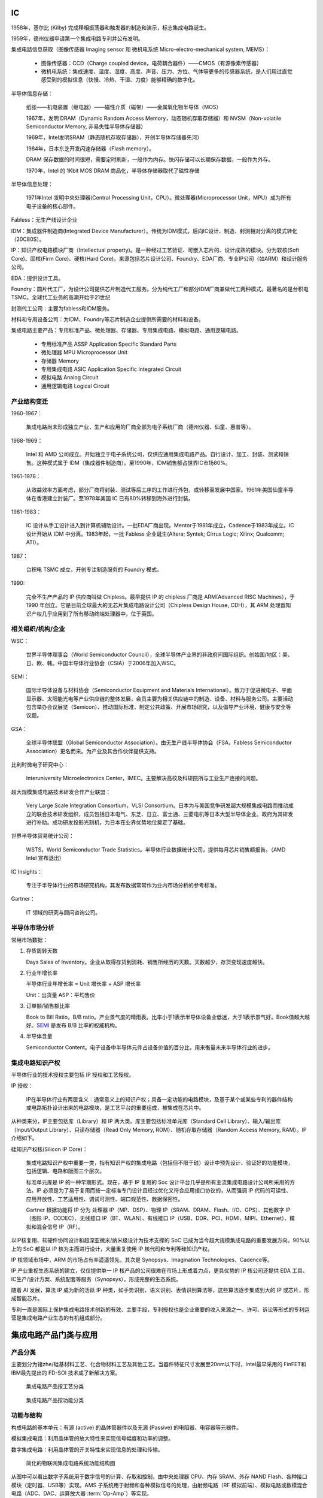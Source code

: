 IC
==================


1958年，基尔比 (Kilby) 完成移相振荡器和触发器的制造和演示，标志集成电路诞生。

1959年，德州仪器申请第一个集成电路专利并公布发明。

集成电路信息获取（图像传感器 Imaging sensor 和 微机电系统 Micro-electro-mechanical system, MEMS）：

  * 图像传感器：CCD（Charge coupled device，电荷耦合器件）——CMOS（有源像素传感器）

  * 微机电系统：集成速度、温度、湿度、高度、声音、压力、方位、气体等更多的传感器系统，是人们用过直觉感受到的模拟信息（快慢、冷热、干湿、力度）能够精确的数字化。

半导体信息存储：

  纸张——机电装置（继电器）——磁性介质（磁带）——金属氧化物半导体（MOS）

  1967年，发明 DRAM（Dynamic Random Access Memory，动态随机存取存储器）和 NVSM（Non-volatile Semiconductor Memory, 非易失性半导体存储器）

  1969年，Intel发明SRAM（静态随机存取存储器），开创半导体存储器先河）

  1984年，日本东芝开发闪速存储器（Flash memory）。

  DRAM 保存数据的时间很短，需要定时刷新，一般作为内存。快闪存储可以长期保存数据，一般作为外存。

  1970年，Intel 的 1Kbit MOS DRAM 商品化，半导体存储器取代了磁性存储

半导体信息处理：

  1971年Intel 发明中央处理器(Central Processing Unit，CPU）。微处理器(Microprocessor Unit，MPU）成为所有电子设备的核心部件。

Fabless：无生产线设计企业

IDM：集成器件制造商(Integrated Device Manufacturer）。传统为IDM模式，后向IC设计、制造、封测相对分离的模式转化（20C80S）。

IP：知识产权电路模块厂商（Intellectual property)。是一种经过工艺验证、可嵌入芯片的、设计成熟的模块。分为软核(Soft Core)、固核(Firm Core)、硬核(Hard Core)。来源包括芯片设计公司、Foundry、EDA厂商、专业IP公司（如ARM）和设计服务公司。

EDA：提供设计工具。

Foundry：圆片代工厂，为设计公司提供芯片制造代工服务。分为纯代工厂和部分IDM厂商兼做代工两种模式。最著名的是台积电 TSMC。全球代工业务的高潮开始于21世纪

封测代工公司：主要为fabless和IDM服务。

材料和专用设备公司：为IDM、Foundry等芯片制造企业提供所需要的材料和设备。

集成电路主要产品：专用标准产品、微处理器、存储器、专用集成电路、模拟电路、通用逻辑电路。

  * 专用标准产品 ASSP Application Specific Standard Parts

  * 微处理器 MPU Microprocessor Unit

  * 存储器 Memory

  * 专用集成电路 ASIC Application Specific Integrated Circuit

  * 模拟电路 Analog Circuit

  * 通用逻辑电路 Logical Circuit


产业结构变迁
-------------

1960-1967：

  集成电路尚未形成独立产业，生产和应用的厂商全部为电子系统厂商（德州仪器、仙童、惠普等）。


1968-1969：

  Intel 和 AMD 公司成立。开始独立于电子系统公司，仅供应通用集成电路产品。自行设计、加工、封装、测试和销售。这种模式属于 IDM（集成器件制造商）。至1990年，IDM销售额占世界IC市场80%。

1961-1978：

  从效益效率方面考虑，部分厂商将封装、测试等后工序的工作进行外包，或转移至发展中国家。1961年美国仙童半导体在香港建立封装厂。至1978年美国 IC 已有80%转移到海外进行封装。

1981-1983：

  IC 设计从手工设计进入到计算机辅助设计。一批EDA厂商出现。Mentor于1981年成立，Cadence于1983年成立。IC 设计开始从 IDM 中分离。1983年起，一批 Fabless 企业诞生(Altera; Syntek; Cirrus Logic; Xilinx; Qualcomm; ATI）。

1987：

  台积电 TSMC 成立，开创专注制造服务的 Foundry 模式。

1990:

  完全不生产产品的 IP 供应商叫做 Chipless。最早提供 IP 的 chipless 厂商是 ARM(Advanced RISC Machines），于 1990 年创立。它是目前全球最大的无芯片集成电路设计公司（Chipless Design House, CDH），其 ARM 处理器知识产权几乎应用到了所有移动终端处理器中，位于英国。

相关组织/机构/企业
-----------------------

WSC：

  世界半导体理事会（World Semiconductor Council），全球半导体产业界的非政府间国际组织。创始国/地区：美、日、欧、韩。中国半导体行业协会（CSIA）于2006年加入WSC。

.. _semi:

SEMI：

  国际半导体设备与材料协会（Semiconductor Equipment and Materials International）。致力于促进微电子、平面显示器、太阳能光电等产业供应链的整体发展，会员主要为相关供应链中的制造、设备、材料与服务公司。主要活动包含举办会议展览（Semicon）、推动国际标准、制定公共政策、开展市场研究，以及倡导产业环境、健康与安全等议题。

GSA：

  全球半导体联盟（Global Semiconductor Association）。由无生产线半导体协会（FSA，Fabless Semiconductor Association）更名而来。为产业及其合作伙伴提供支持。

比利时微电子研究中心：

  Interuniversity Microelectronics Center，IMEC。主要解决高校及科研院所与工业生产连接的问题。

超大规模集成电路技术研发合作产业联盟：

  Very Large Scale Integration Consortium，VLSI Consortium。日本为与美国竞争研发超大规模集成电路而推动成立的联合技术研发组织，成员包括日本电气、东芝、日立、富士通、三菱电机等日本大型半导体企业。政府为其研发进行补助。成功研发投影光刻机，为日本在业界优势地位奠定了基础。

世界半导体贸易统计公司：

  WSTS，World Semiconductor Trade Statistics。半导体行业数据统计公司，提供每月芯片销售额报告。（AMD Intel 宣布退出）

IC Insights：

  专注于半导体行业的市场研究机构，其发布数据常常作为业内市场分析的参考标准。

Gartner：

  IT 领域的研究与顾问咨询公司。




半导体市场分析
---------------

常用市场数据：

1. 存货周转天数

   Days Sales of Inventory。企业从取得存货到消耗、销售所经历的天数。天数越少，存货变现速度越快。


2. 行业年增长率

   半导体行业年增长率 = Unit 增长率 + ASP 增长率

   Unit：出货量         ASP：平均售价

3. 订单额/销售额比率

   Book to Bill Ratio，B/B ratio。产业景气度的晴雨表。比率小于1表示半导体设备业低迷，大于1表示景气好。Book值越大越好。SEMI_ 是发布 B/B 比率的权威机构。

4. 半导体含量

   Semiconductor Content。电子设备中半导体元件占设备价值的百分比，用来衡量未来半导体行业的进步。


集成电路知识产权
------------------

半导体行业的技术授权主要包括 IP 授权和工艺授权。

IP 授权：

  IP在半导体行业有两层含义：通常意义上的知识产权；具备一定功能的电路模块，及基于某个或某些专利的器件结构或电路拓扑设计出来的电路模块，是工艺平台的重要组成，被集成在芯片中。

从种类来分，IP主要包括库（Library）和 IP 两大类。库主要包括标准单元库（Standard Cell Library）、输入/输出库（Input/Output Library）、只读存储器（Read Only Memory, ROM）、随机存取存储器（Random Access Memory, RAM）。IP 介绍如下。

硅知识产权核(Silicon IP Core)：

  集成电路知识产权中重要一类，指有知识产权的集成电路（包括但不限于硅）设计中预先设计、验证好的功能模块，包括逻辑、电路和版图三个层次。

  标准单元库是 IP 的一种早期形式。现在，基于 IP 复用的 Soc 设计平台几乎是所有主流集成电路设计公司所采用的方法。IP 必须是为了易于复用而按一定标准专门设计且经过优化又符合应用接口协议的，从而强调 IP 代码的可读性、应用开放性、工艺适用性、调试可测性、端口规范性、数据保密性。

  Gartner 根据功能将 IP 分为 处理器 IP（MP、DSP）、物理 IP（SRAM、DRAM、Flash、I/O、GPS）、其他数字 IP（图形 IP、CODEC）、无线接口 IP（BT、WLAN）、有线接口 IP（USB、DDR、PCI、HDMI、MIPI、Ethernet）、模拟和混合信号 IP（RF）。

以IP核复用、软硬件协同设计和超深亚微米/纳米级设计为技术支撑的 SoC 已成为当今超大规模集成电路的重要发展方向。90%以上的 SoC 都是以 IP 核为主而进行设计，大量重复使用 IP 核代码和专利等硅知识产权。
  
IP 核领域市场中，ARM 的市场占有率遥遥领先，其次是 Synopsys、Imagination Technologies、Cadence等。

IP 产业重视生态系统的建立，仅仅提供单一 IP 核产品的公司很难在市场上形成着力点，更具优势的 IP 核公司还提供 EDA 工具、IC生产/设计方案、系统配套等服务（Synopsys），形成完整的生态系统。

随着 AI 发展，算法 IP 成为新的活跃 IP 种类，如手势识别、语义识别、表情识别算法等，这些算法逐步集成到大的 IP 或芯片，形成智能芯片。

专利一直是国际上保护集成电路技术创新的有效、主要手段，专利授权也是企业重要的收入来源之一。许可、诉讼等形式的专利运营是集成电路产业生态的有机组成部分。


集成电路产品门类与应用
======================


产品分类
----------

主要划分为锗zhe/硅基材料工艺、化合物材料工艺及其他工艺。当器件特征尺寸发展至20nm以下时，Intel最早采用的 FinFET和IBM最先提出的 FD-SOI 技术成了新解决方案。

.. figure:: media/ic_1.png
    :width: 70%

    集成电路产品按工艺分类


.. figure:: media/ic_2.png
    :width: 70%

    集成电路产品按功能分类


功能与结构
------------

构成电路的基本单元：有源 (active) 的晶体管器件以及无源 (Passive) 的电阻器、电容器等元器件。

模拟集成电路：利用晶体管的放大特性来实现信号幅度和功率的调整。

数字集成电路：利用晶体管的开关特性来实现信息的处理和传输。

.. figure:: media/ic_3.png
    :width: 70%

    简化的物联网集成电路系统功能结构图


从图中可以看出数字子系统用于数字信号的计算、存取和控制，由中央处理器 CPU、内存 SRAM、外存 NAND Flash、各种接口模块（定时器、USB等）实现。AMS 子系统用于射频和各种模拟信号的处理，由射频电路（RF 模拟前端）、模拟电路或数模混合电路（ADC、DAC、运算放大器 \ :term:`Op-Amp`\）等实现。


.. note::

        运算放大器（Operational Amplifier，简称Op-Amp）是一种高增益的电子放大器，具有差分输入（两个输入端）和单端输出（一个输出端）。运算放大器广泛用于模拟电路中，能够执行各种线性和非线性运算，如放大、滤波、积分、微分等。运算放大器因其多功能性和广泛应用，成为模拟电子学中最重要的元件之一。

        1. 信号放大：用于放大微弱信号，如传感器输出。
        2. 滤波器：用于设计各种类型的滤波器，如低通滤波器、高通滤波器、带通滤波器等。
        3. 振荡器：用于生成稳定的频率信号。
        4. 比较器：用于比较两个电压信号的大小。
        5. 数学运算：用于执行积分、微分、加法、减法等模拟计算。

        尽管理想运算放大器具有无穷高的增益和输入阻抗、零输出阻抗和零偏移电压，但实际运算放大器会受到各种非理想因素的影响，如有限的增益、偏移电压、电流、频率响应、噪声等。这些因素在设计和应用运算放大器时需要考虑，以确保电路的性能和稳定性。


制造工艺
------------

鳍式场效应晶体管（\ `FinFET <https://baike.baidu.com/item/%E9%B3%8D%E5%BC%8F%E5%9C%BA%E6%95%88%E5%BA%94%E6%99%B6%E4%BD%93%E7%AE%A1/23200647?fr=ge_ala>`_\）和绝缘体上硅（SOI）有效抑制短沟道效应影响，相继发展的多栅结构可进一步提高器件的栅控能力。FinFET已成为 28nm 以下技术节点的主要技术，广泛应用于CPU、微处理器、存储器、SoC等产品，并更进一步地向 7nm 和 5nm 工艺节点迈进。

在高频器件领域，化合物半导体材料被看作第二代半导体材料，在高速电路以及通信等方面获得广泛应用。

第三代半导体材料是氮化镓（GaN）和碳化硅（SiC）为代表的禁带宽度超过3eV以上的宽带隙材料，具有较强的原子键，较高的热导率和临界击穿电场强度，非常适合制备耐高电压的大功率器件。

系统级封装集成电路（SiP，System in Package）将器件封装与系统主板缩小到一个具备所有功能需求的单系统封装里，已成为重要的先进封装和系统集成技术。SiP 是采用不同芯片进行并排或叠加的封装方式，而 SoC 则是高度集成的单一芯片产品。apple watch 的技术亮点就是其SiP模块，这个模块包括了 NFC、蓝牙、MEMS和闪存等部分，使手表具有完备功能的同时更轻薄美观。


MEMS NEMS 微/纳机电系统：

  微机电系统是指将微电子器件、微结构、微机械组件（微传感器和微执行器）集于一体的集成系统，在电子领域与其他能源形式进行物理/化学量交换。技术主要应用在消费电子领域，特别是在汽车和手机中。如手机中的陀螺仪、温/湿传感器、麦克风、显示传感器、距离传感器、光强传感器等。

  纳机电系统是在微机电系统上发展的，典型特征是器件/系统尺寸为纳米量级。主要应用于具有超高灵敏度的传感器、生物医疗器件、高密度数据存储等方面。

数字集成电路产品
------------------------

数字集成电路 (DIC) 则是专门处理数字信号的集成电路。具有集成度高、体积小、功耗低、便于系统处理等特点。代表产品包括 CPU、\ `DSP <https://baike.baidu.com/item/DSP%E8%8A%AF%E7%89%87/2090266?fr=ge_ala>`_\、SoC、存储芯片等。

DIC 通常有各种功能模块组成。如数字存储器 (ROM/RAM) 由若干存储单元集成，SoC 由 CPU、若干标准单元 (Standard Cell)、数字存储器、输入/输出接口单元 (I/O cell) 和其他 IP 模块组成。


SRAM
^^^^^^^^^^^^

按照电源被关断后数据是否依旧被保存的方式区分，半导体存储器分类如下。

.. list-table:: 
    :widths: 50 50

    * - 非易失性存储器 (NVM, Non-Volatile Memory)
      - 易失性存储器 (VM, Volatile Memory)

    * - 闪速存储器 (Flash Memory)
      - 静态随机存取存储器 (Static Random Access Memory, SRAM)
        动态随机存取存储器 (Dynamic Random Access Memory, DRAM)

SRAM 和 DRAM 区别在于使用时是否需要刷新。SRAM 不需要刷新，电路可以保存以前存储的数据，但 DRAM 如果不能每隔一段时间刷新充电一次，数据就会消失。

SRAM 价格高、速度快、功耗相对低。适合用作 CPU 芯片的一级、二级、三级缓存单元 (L1/L2/L3 Cache)，用于存储最常用的数据和指令，以减少 CPU 等待数据的时间，提高处理效率。一级缓存设计在 CPU 单元内部，二级缓存建立在外部。

SRAM 缓存的速度通常与 CPU 的时钟速度相匹配或接近，L1 缓存最快，L2 次之，L3 较慢但仍比 RAM 快。

SRAM 容量从几 KB 到几十 MB不等，L1 缓存最小，L2 和 L3 缓存逐渐增大，但仍然比主存小得多。


DRAM
^^^^^^^^^^
DRAM 存储单元长宽比接近 1：1，为阵列 (Array) 形状，存储器的地址线分为行地址线 (Row) 和 列地址线 (Column)。行址线用来选择执行读写操作的行，列址线用来从被选中的相应行中选出一个用于真正执行读写操作的存储单元。

早期多使用异步接口DRAM（异步DRAM），现在主流使用同步 DRAM (Synchronous DRAM, SDRAM)。SDRAM 可以并行多管线操作，所有指令信号都与系统时钟同步。

DRAM 结构相对于 SRAM 简单，只需一个晶体管和一个电容 (1T1C) 就可以组成一个存储器单元 (RAM Cell)，可以达到很高的密度和容量，广泛被用作主机内存。


DDR/LPDDR/GDDR
^^^^^^^^^^^^^^

DDR：

   在 同步动态随机存取存储器 SDRAM 工作模式中，以读取速率来分类，由单倍数据速率(Single Data Rate, SDR)、双倍数据速率 (Double Data Rate, DDR)、四倍数据速率 (Quad Data Rate, QDR) 三种 SDRAM。
   
   双倍速率同步动态随机存取存储器 DDR SDRAM ，简称为 DDR，是在 SDRAM 内存基础上发展的一种新内存规格。DDR 和 SDRAM 采用相同生产体系，可以有效降低生产成本。


LPDDR：

   低功耗双倍速率同步动态随机存取存储器 LPDDR (Low Power Double Data Rate SDRAM) 是属于 DDR 的一种，广泛应用于移动通信产品。LPDDR 采用多项改进技术，将电压降到 1.8V，通过温度补偿更新进一步降低功耗。目前多数旗舰手机使用 LPDDR5X 规格的存储。


GDDR：

  图形双倍速率同步动态随机存取存储器 GDDR (Graphics Double Data Rate SDRAM) 是为了高端显卡而专门设计的高性能专用显存 (VRAM)，有专属的工作频率、时钟频率和电压。如 nvidia 主流显卡的显存多采用 GDDR6X。

  
Flash Memory
^^^^^^^^^^^^^^

闪存是一种非易失性存储器，目前常用的两种闪存器为 或非闪存器 (NOR Flash) 和 与非闪存器 (NAND Flash)。

NOR Flash 最大特点是“芯片内执行”，即无需把代码放在 RAM 中再执行。适合存储内容较少的执行代码的应用，如用作 PC 的 BIOS 固件存储器等。

NAND Flash 的擦/写速度非常快，失效块不影响有效快的性能，成本低，广泛用于存储设备，如 USB 闪存驱动器、固态硬盘 (SSD)、存储卡（SD 卡、microSD 卡）等。它具有高存储密度、低成本和耐用性等优点。缺点是使用特定接口，与传统硬盘接口不同，需要安装驱动程序。


SSD
^^^^

固态硬盘 (Solid State Drive) 由主控芯片、NAND Flash 以及相应的电路板零部件组成。与普通机械硬盘相比，SSD 抗振动、低功耗、无噪声、速度快。

SSD 主要面向四大应用领域。

* 笔记本电脑、台式机、一体机等消费类电子市场

* 车载机、工控机、广告机等嵌入式市场

* 服务器、存储阵列等数据中心和企业应用领域

* 军事、航空、医疗等应用领域

GPU
^^^^^

图形处理器是用于 2D/3D 图形图像相关运算和显示输出的专用集成电路产品。1999年 NVIDIA 针对个人计算机应用发布 GeForce 256 图形芯片，并将其命名为图形处理器。

GPU 在计算机领域内通常是独立芯片产品，或者以电路模块形式集成在 CPU 内部。在移动设备领域，GPU 通常以 IP 核集成在 SoC 内部。

典型的 3D 图形处理器数据处理基本步骤：

1. 图形程序接口指令使用顶点着色器 vertex shader 处理 3D 模型顶点的变换 transform、光照运算 lighting

2. 三角形设置/剪切 triangle setup，将 3D 模型顶点映射到 2D 显示平面

3. 利用光栅生成器 rasterizer 将前一步处理的三角形矢量图像转换成点阵图像

4. 用像素着色器 pixel shader 对点阵图像的像素逐一处理，确定颜色值和透明度

5. 利用光栅操作 raster operation 对像素进行最终处理，合成完整图像并显示

CPU 适合指令流执行、GPU 适合数据流计算，两者结合成单芯片在系统架构中协同工作，即 CPU + GPU 异构系统架构。

DSP
^^^^^^^^

数字信号处理器 digital signal processor 是一种专用微处理器，对数字信号处理进行优化。DSP 可以对真实世界连续变化的模拟信号进行测量、过滤和压缩处理，将信号（如来自音频/视频传感器的信号）从模拟信号转换成数字信号，并进行一定处理后，再转换成模拟信号形式。

模拟信号接收单元→ADC模块→DSP模块→DAC模块→模拟信号输出单元


FPGA
^^^^^^^

现场可编程门列阵 Field Programmable Gate Array 也称为现场可编程器件，是在一系列可编程器件的基础上发展成为的一种半定制化集成电路芯片，具有硬件可编程的特点。

FPGA 结构：

1. 可编程输入/输出单元 I/O Blocks

2. 可编程逻辑块 Configurable Logic Block 简称逻辑单元

3. 嵌入式 RAM

4. 可编程布线

5. 底层嵌入功能单元

6. 内嵌专用硬核

可编程逻辑块是 FPGA 的基本逻辑单元，由触发器 trigger 和查找表 look-up table (LUT) 组成。

FPGA 芯片包含百万计的逻辑单元，需要使用专门的 EDA 开发工具编译对应的配置文件，包括 Intel 的 Quartus II 等。

FPGA 设计方法的三个时代：

1. 硬件描述时代

    根据待设计的电路功能使用硬件描述语言 HDL 完成开发。

2. 嵌入式软核时代

    利用 FPGA 的内部逻辑资源搭建微处理器软核，再将 I/O 接口等 IP 软核 连接至微处理器软核总线，从而构成可编程系统芯片。设计人员使用 C/C++ 等高级语言控制可编程片上系统工作，实现软硬件协同控制。

3. 异构系统时代

    CPU 和可编程逻辑电路同时存在于 FPGA 中。

ASIC
^^^^^^

专用集成电路 application specific integrated circuit 是针对特定用途定制的集成电路。通用集成电路指 CPU、存储器、FPGA等。

现在 ASIC 通常包括微处理器、存储器、IP功能模块等，应用于智能手机、计算机。常见 ASIC 产品包括高通骁龙、海思麒麟、英伟达 GeForce 等。

ASIC 主流设计流程如下。

**使用 HDL 语言编写 RTL 代码 并进行功能仿真 (Funtional Simulation) 和测试，通过综合 (Synthesis) 优化并进行逻辑验证和可测性设计产生门级网表 (Gate Level netlist)，交付物理团队进行布局布线 (Place and Route PR) 并满足时序 (Timing) 等要求，通过物理验证和可制造性设计满足设计要求，进行签核 (Sign-off) 后最终交付圆片厂 (Foundry) 生产。**

.. figure:: media/ic_4.png

    典型的 ASIC 设计流程图


NP
^^^^

网络处理器 Network Processor 或网络处理器单元 NPU 用于处理多种通信任务，包括数据包处理、协议分析、路由查找、网络防火墙等。广泛应用于路由器 routers 等设备中。

Secure Cryptoprocessor
^^^^^^^^^^^^^^^^^^^^^^^^^^^^^

安全加密处理器。本身不产生加密数据或指令，只产生密钥 key。应用在智能卡、ATM、机顶盒等。



混合集成电路
------------------

AMS (Analog and Mixed Signal) 是将处理模拟和数字两种信号的电子器件集成在单个芯片上的集成电路。

模拟集成电路 Analog IC
^^^^^^^^^^^^^^^^^^^^^^^^^^^

模拟集成电路的主要功能是模拟信号的采集、放大、传输、驱动以及电源管理。


.. list-table:: Analog IC 分类
    :stub-columns: 1
    :widths: 30 70
    
    * - 按输入/输出响应关系
      - 线性电路（运算放大器）和非线性电路（模拟乘法器）
    * - 按功能
      - 放大器、比较器、电源及电源管理电路、模拟开关、数据转换器、射频电路 (RF)
    * - 按应用
      - 通用电路：运算放大器、电压调整器、锁相环电路、有源滤波器、模数转换器、数模转换器
        
        专用电路：音响电路、电视接收机电路等

模数转换器 ADC
^^^^^^^^^^^^^^

将模拟信号转换成数字信号。主要性能考量包括分辨率 (bit)、采样速率 \ :abbr:`SPS (Sampling Per Second)`\、功耗 Power。广泛应用于工业控制、仪器仪表、通信、汽车电子、航空航天、医疗电子、消费电子等领域。


数模转换器 DAC
^^^^^^^^^^^^^^^^^^^^^

将数字信号转换成模拟信号。性能指标主要为转换速度和转换精度。广泛应用于工业控制、高端测量仪器、通信、汽车电子、医疗电子、消费电子等领域。

比较器 Comparator
^^^^^^^^^^^^^^^^^^^

通过比较两个输入端的电流或电压值大小，在输出端以数字电平呈现比较结果，用作高位 ADC 的基础部件。

运算放大器 Op-Amp
^^^^^^^^^^^^^^^^^^^^

能够对微弱信号进行放大的电路。发展趋势是低噪声、宽带、高压摆率等。


仪表放大器 Instrument Amplifier
^^^^^^^^^^^^^^^^^^^^^^^^^^^^^^^^^^


以运算放大器为核心，广泛应用于传感器微弱信号放大、精密电压电流转换等场合，如信号（压力、温度等）采集设备、工业过程控制设备、心电图检测等医疗仪器、高档音响等。

专用放大器 Specialty Amplifier
^^^^^^^^^^^^^^^^^^^^^^^^^^^^^^^

以运算放大器为核心，针对特定功能和应用提供信号放大。在便携式设备、测试测量仪器、医疗系统及特殊信号处理等场合具有广泛应用。

电源管理集成电路
^^^^^^^^^^^^^^^^^^^^^^^^^^

:abbr:`PMIC (Power Management IC)` 是指实现电压转换、时序控制、充放电管理、能量分配及检测等管理功能，并能为负载提供稳定供电的集成电路。主要目的是实现电源系统的高效能、低功耗、智能化。

交流/直流转换器 AC/DC Converter
^^^^^^^^^^^^^^^^^^^^^^^^^^^^^^^^^^^^^^

将交流电转换成直流电的装置。转换器模块可以直接安装在 PCB 上，因此广泛应用于交换设备、接入设备、移动通信等。

直流/直流转换器 DC/DC Converter
^^^^^^^^^^^^^^^^^^^^^^^^^^^^^^^^^^

实现电压转换，输出固定电压，属于开关电源的一个分支。如驱动手机等便携装置的有源矩阵有机发光二极管 (\ :abbr:`AMOLED (Active-matrix organic light-emitting diode)`\) 显示面板运用到了 DC/DC 转换器。


开关电源控制器
^^^^^^^^^^^^^^^^^

Switching Power Supply Controller，用于实现开关电源的闭环控制和各种保护功能。

通用串行总线 USB
^^^^^^^^^^^^^^^^^^^^^

通用串行总线 :abbr:`USB (Universal Serial Bus)` 于1994年由 Intel Microsoft IBM 等公司联合提出。USB 接口同时包含串行器和解串器两种功能。USB 接口系统由集线器、主机和功能外设三部分组成。集线器和功能外设又称为外部设备。

以太网接口集成电路
^^^^^^^^^^^^^^^^^^^^^^^

Ethernet Interface IC。以太网是一种用于局域网 :abbr:`LAN (Local Area Network)` 和城域网 :abbr:`MAN (Metropolitan Area Network)` 通信的计算机网络技术，连接这些设备的接口统一称为以太网接口。

高清多媒体接口集成电路 HDMI IC
^^^^^^^^^^^^^^^^^^^^^^^^^^^^^^

:abbr:`HDMI (High-Definition Multimedia Interface)` 通过单根连接线传输未压缩的高清视频、音频等信号，既有即插即用的特点。

蜂窝移动通信集成电路
^^^^^^^^^^^^^^^^^^^^^^^^

蜂窝移动通信 Cellular Mobile Communication 网络以蜂窝无线组网的方式，通过无线信道连接终端和网络设备，进行信息交互。

手机终端的核心芯片包括射频芯片和基带芯片。射频芯片用于射频收发、频率合成和功率放大，基带芯片负责信号、协议处理，既合成发射用的基带信号，也解码接收的基带信号。此外，电源管理芯片和多媒体处理芯片也是手机终端的重要组成部分。

高通公司的射频芯片和基带芯片在业界具有技术领先地位，基本垄断码分多址 :abbr:`CDMA (Code-Division Multiple Access)` 技术专利。


音频编解码器 Audio Codec
^^^^^^^^^^^^^^^^^^^^^^^^^^^^^

对音频数据流进行编码或解码的设备或程序。能够以较少数量的比特位来表示高保真 :abbr:`Hi-Fi <High Fidelity>` 音频信号。

音频编码：将模拟音频信号转换成数字信息并完成编码。ADC

音频解码：将数字信号解码并转换成模拟音频信号。DAC

包括以下几种技术。

* MPEG-1 (VCD) 是一种有损的数据压缩方式

* MPEG-2 (DVD) 对 MPEG-1 加低采样频率、实施多声道扩展、先进音频编码 (\ :abbr:`AAC (Advanced Audio Coding)`) 

* MPEG-4 压缩效率进一步提高，可存储、传输多种音频内容

* AC-3 (Alias Cancellation Version 3) 是以 AC-1 和 AC-2 为基础发展起来的多通道编码技术

AAC 和 AC-3 是高保真、高采样率的音频标准


射频集成电路产品 RF IC Products
^^^^^^^^^^^^^^^^^^^^^^^^^^^^^^^^^^^^^^

主要包括以下几种。

* 射频 IC 模块：功率放大器电路 Power Amplifier、低噪声放大器电路 Low Noise Amplifier、对射频信号进行降频解调和升频调制的混频器电路 Mixer、提供高频低噪声时钟信号的振荡器电路 Oscillator、对接收和发射信号进行有效分离的双工器电路 Duplexer，以及对不同频带的信号进行滤除的滤波器电路 Filter

* 射频器件：微波器件、毫米波器件等

* 射频集成芯片：包括收音芯片、导航芯片、Wi-Fi 芯片、蓝牙芯片、网关芯片 ZigBee，非接触式射频识别芯片 RFID、近场通信芯片 NFC 等。

